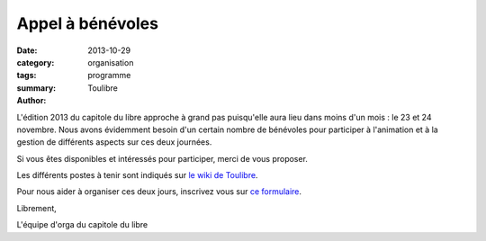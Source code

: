 ===========================
Appel à bénévoles
===========================

:date: 2013-10-29
:category: organisation
:tags: programme
:summary: 
:author: Toulibre

L'édition 2013 du capitole du libre approche à grand pas puisqu'elle aura lieu dans moins d'un mois : le 23 et 24 novembre. Nous avons évidemment besoin d'un certain nombre de bénévoles pour participer à l'animation et à la gestion de différents aspects sur ces deux journées.

Si vous êtes disponibles et intéressés pour participer, merci de vous proposer.

Les différents postes à tenir sont indiqués sur `le wiki de Toulibre <http://www.toulibre.org/capitoledulibre2013:organisation:benevoles>`_.

Pour nous aider à organiser ces deux jours, inscrivez vous sur `ce formulaire <http://2013.capitoledulibre.org/inscription/benevoles.html>`_.

Librement,

L'équipe d'orga du capitole du libre 

